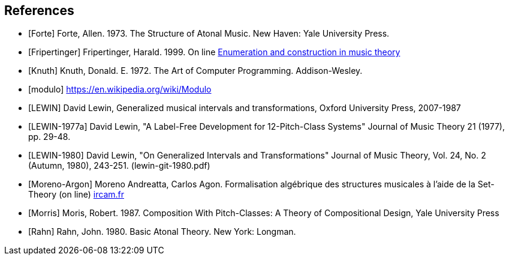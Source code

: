 
[bibliography]
== References

* [[[Forte]]] Forte, Allen. 1973. The Structure of Atonal Music. New Haven: Yale University Press.

* [[[Fripertinger]]] Fripertinger, Harald. 1999. On line https://www.researchgate.net/publication/249910897_Enumeration_and_construction_in_music_theory[Enumeration and construction in music theory]

* [[[Knuth]]] Knuth, Donald. E. 1972. The Art of Computer Programming. Addison-Wesley.

* [[[modulo]]] https://en.wikipedia.org/wiki/Modulo

* [[[LEWIN]]] David Lewin, Generalized musical intervals and transformations, Oxford University Press, 2007-1987

* [[[LEWIN-1977a]]] David Lewin, "A Label-Free Development for 12-Pitch-Class Systems" Journal of Music Theory 21 (1977), pp. 29-48.

* [[[LEWIN-1980]]] David Lewin, "On Generalized Intervals and Transformations" Journal of Music Theory, Vol. 24, No. 2 (Autumn, 1980), 243-251. (lewin-git-1980.pdf)

* [[[Moreno-Argon]]] Moreno Andreatta, Carlos Agon. Formalisation algébrique des structures musicales à l'aide de la Set-Theory (on line)  http://recherche.ircam.fr/equipes/repmus/moreno/AndreattaAgonjim2003.pdf[ircam.fr]

* [[[Morris]]] Moris, Robert. 1987. Composition With Pitch-Classes: A Theory of Compositional Design, Yale University Press

* [[[Rahn]]] Rahn, John. 1980. Basic Atonal Theory. New York: Longman.
